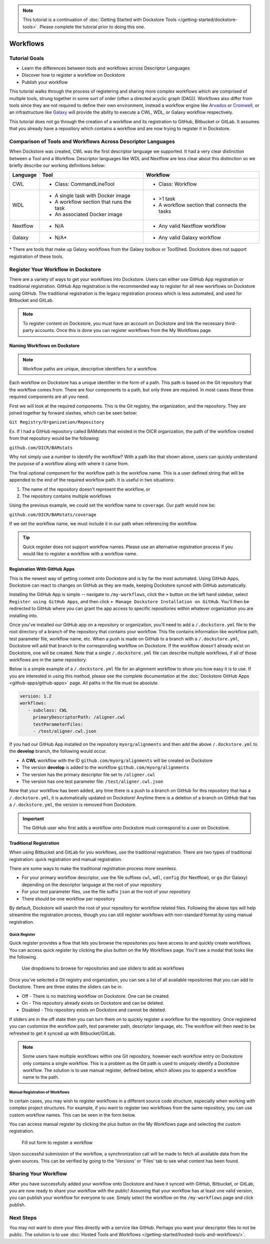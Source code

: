 .. note::
    This tutorial is a continuation of :doc:`Getting Started with Dockstore Tools </getting-started/dockstore-tools>`.
    Please complete the tutorial prior to doing this one.

Workflows
=========

Tutorial Goals
--------------


-  Learn the differences between tools and workflows across Descriptor
   Languages
-  Discover how to register a workflow on Dockstore
-  Publish your workflow

This tutorial walks through the process of registering and sharing more
complex workflows which are comprised of multiple tools, strung together in some
sort of order (often a directed acyclic graph (DAG)). Workflows also
differ from tools since they are not required to define their own
environment, instead a workflow engine like
`Arvados <https://arvados.org/>`__ or
`Cromwell <https://github.com/broadinstitute/cromwell>`__, or
an infrastructure like `Galaxy <https://usegalaxy.org/>`__ will provide
the ability to execute a CWL, WDL, or Galaxy workflow respectively.

This tutorial does not go through the creation of a workflow and its
registration to GitHub, Bitbucket or GitLab. It assumes that you already
have a repository which contains a workflow and are now trying to register
it in Dockstore.

Comparison of Tools and Workflows Across Descriptor Languages
-------------------------------------------------------------

When Dockstore was created, CWL was the first descriptor language we
supported. It had a very clear distinction between a Tool and a
Workflow. Descriptor languages like WDL and Nextflow are less clear
about this distinction so we briefly describe our working definitions
below:

+------------------------+------------------------------------------+-----------------------------------------------+
| Language               | Tool                                     | Workflow                                      |
+========================+==========================================+===============================================+
| CWL                    | - Class: CommandLineTool                 | - Class: Workflow                             |
+------------------------+------------------------------------------+-----------------------------------------------+
| WDL                    | - A single task with Docker image        | - >1 task                                     |
|                        | - A workflow section that runs the task  | - A workflow section that connects the tasks  |
|                        | - An associated Docker image             |                                               |
+------------------------+------------------------------------------+-----------------------------------------------+
| Nextflow               | - N/A                                    | - Any valid Nextflow workflow                 |
+------------------------+------------------------------------------+-----------------------------------------------+
| Galaxy                 | - N/A*                                   | - Any valid Galaxy workflow                   |
+------------------------+------------------------------------------+-----------------------------------------------+

\* There are tools that make up Galaxy workflows from the Galaxy toolbox or ToolShed.
Dockstore does not support registration of these tools.

Register Your Workflow in Dockstore
-----------------------------------
There are a variety of ways to get your workflows into Dockstore. Users can either
use GitHub App registration or traditional registration. GitHub App registration is the
recommended way to register for all new workflows on Dockstore using GitHub. The traditional registration
is the legacy registration process which is less automated, and used for Bitbucket and GitLab.

.. note:: To register content on Dockstore, you must have an account on Dockstore and
   link the necessary third-party accounts. Once this is done you can register
   workflows from the My Workflows page.


Naming Workflows on Dockstore
~~~~~~~~~~~~~~~~~~~~~~~~~~~~~

.. note:: Workflow paths are unique, descriptive identifiers for a workflow.

Each workflow on Dockstore has a unique identifier in the form of a path. This path is based on
the Git repository that the workflow comes from. There are four components to a path, but only
three are required. In most cases these three required components are all you need.

First we will look at the required components. This is the Git registry, the organization, and
the repository. They are joined together by forward slashes, which can be seen below:

``Git Registry/Organization/Repository``

Ex. If I had a GitHub repository called BAMstats that existed in the OICR organization, the path of
the workflow created from that repository would be the following:

``github.com/OICR/BAMstats``

Why not simply use a number to identify the workflow? With a path like that shown above, users
can quickly understand the purpose of a workflow along with where it came from.

The final optional component for the workflow path is the workflow name. This is a user defined
string that will be appended to the end of the required workflow path. It is useful in two situations:

1) The name of the repository doesn't represent the workflow, or
2) The repository contains multiple workflows

Using the previous example, we could set the workflow name to ``coverage``. Our path would now be:

``github.com/OICR/BAMstats/coverage``

If we set the workflow name, we must include it in our path when referencing the workflow.

.. tip:: Quick register does not support workflow names. Please use an alternative registration
   process if you would like to register a workflow with a workflow name.



.. _Registration With GitHub Apps:

Registration With GitHub Apps
~~~~~~~~~~~~~~~~~~~~~~~~~~~~~
This is the newest way of getting content onto Dockstore and is by far the most automated. Using
GitHub Apps, Dockstore can react to changes on GitHub as they are made, keeping Dockstore synced
with GitHub automatically.

Installing the GitHub App is simple -- navigate to ``/my-workflows``, click the ``+`` button on the left hand sidebar, select ``Register using GitHub Apps``, and then click
``+ Manage Dockstore Installation on GitHub``. You'll then be redirected to GitHub where you can grant the app access to specific repositories within whatever organization you are installing into.

.. image:: /assets/images/docs/add-workflow-button.png
   :width: 40 %

.. image:: /assets/images/docs/register-workflow-github-apps.png
   :width: 40 %

.. image:: /assets/images/docs/gh-app-reg-1.png
   :width: 40 %

   Install our GitHub App on either all repositories in an organization or on specific repositories

Once you've installed our GitHub app on a repository or organization, you'll need to add a ``/.dockstore.yml`` file to
the root directory of a branch of the repository that contains your workflow. This file contains information like
workflow path, test parameter file, workflow name, etc. When a push is made on GitHub to a branch
with a ``/.dockstore.yml``, Dockstore will add that branch to the corresponding workflow on Dockstore. If the
workflow doesn't already exist on Dockstore, one will be created. Note that a single ``/.dockstore.yml`` file can describe multiple workflows, if all of those workflows are in the same repository.

Below is a simple example of a ``/.dockstore.yml`` file
for an alignment workflow to show you how easy it is to use. If you are interested in using this method, please see the 
complete documentation at the :doc:`Dockstore GitHub Apps <github-apps/github-apps>` page. All paths in the file must be absolute.

.. code:: yaml

   version: 1.2
   workflows:
      - subclass: CWL
        primaryDescriptorPath: /aligner.cwl
        testParameterFiles:
        - /test/aligner.cwl.json

If you had our GitHub App installed on the repository ``myorg/alignments`` and then add the above ``/.dockstore.yml`` to the **develop** branch,
the following would occur.

* A **CWL** workflow with the ID ``github.com/myorg/alignments`` will be created on Dockstore
* The version **develop** is added to the workflow ``github.com/myorg/alignments``
* The version has the primary descriptor file set to ``/aligner.cwl``
* The version has one test parameter file: ``/test/aligner.cwl.json``

Now that your workflow has been added, any time there is a push to a branch on GitHub for this repository that has a ``/.dockstore.yml``,
it is automatically updated on Dockstore! Anytime there is a deletion of a branch on GitHub that has a ``/.dockstore.yml``, the version is
removed from Dockstore.

.. important:: The GitHub user who first adds a workflow onto Dockstore must correspond to a user on Dockstore.

.. seealso::
    - :doc:`Automatic Syncing with GitHub Apps and .dockstore.yml <github-apps/github-apps/>` - details on writing a .dockstore.yml file
    - :doc:`Migrating Your Existing Workflows <github-apps/migrating-workflows-to-github-apps>` - a tutorial on converting already registered workflows
    - :doc:`Troubleshooting and FAQ <github-apps/github-apps-troubleshooting-tips>` - tips on resolving Dockstore Github App issues.

Traditional Registration
~~~~~~~~~~~~~~~~~~~~~~~~
When using Bitbucket and GitLab for you workflows, use the traditional registration.
There are two types of traditional registration: quick registration and manual registration.

There are some ways to make the traditional registration process more seamless.

- For your primary workflow descriptor, use the file suffixes ``cwl``,
  ``wdl``, ``config`` (for Nextflow), or ``ga`` (for Galaxy) depending on the descriptor language
  at the root of your repository
- For your test parameter files, use the file suffix ``json`` at the root
  of your repository
- There should be one workflow per repository

By default, Dockstore will search the root of your repository for workflow
related files. Following the above tips will help streamline the registration
process, though you can still register workflows with non-standard format by
using manual registration.

Quick Register
^^^^^^^^^^^^^^^
Quick register provides a flow that lets you browse the repositories you
have access to and quickly create workflows. You can access 
quick register by clicking the plus button on the My Workflows page. You'll
see a modal that looks like the following.

.. figure:: /assets/images/docs/quick-register-step-2.png
   :alt: Quick Register

   Use dropdowns to browse for repositories and use sliders to add as workflows

Once you've selected a Git registry and organization, you can see a list of all
available repositories that you can add to Dockstore. There are three states
the sliders can be in.

- Off - There is no matching workflow on Dockstore. One can be created.
- On - This repository already exists on Dockstore and can be deleted.
- Disabled - This repository exists on Dockstore and cannot be deleted.

If sliders are in the off state then you can turn them on to quickly register
a workflow for the repository. Once registered you can customize the workflow
path, test parameter path, descriptor language, etc. The workflow will then need to
be refreshed to get it synced up with Bitbucket/GitLab.

.. note:: Some users have multiple workflows within one Git repository, however each
   workflow entry on Dockstore only contains a single workflow. This is
   a problem as the Git path is used to uniquely identify a Dockstore workflow.
   The solution is to use manual register, defined below, which allows you to append
   a workflow name to the path.

Manual Registration of Workflows
^^^^^^^^^^^^^^^^^^^^^^^^^^^^^^^^^
In certain cases, you may wish to register workflows in a different
source code structure, especially when working with complex project
structures. For example, if you want to register two workflows from the
same repository, you can use custom workflow names. This can be seen in the form below.

You can access manual register by clicking the plus button on the My
Workflows page and selecting the custom registration. 

.. figure:: /assets/images/docs/register_workflow_manual2.png
   :alt: Manual register

   Fill out form to register a workflow

Upon successful submission of the workflow, a
synchronization call will be made to fetch all available data from the
given sources. This can be verified by going to the 'Versions' or 'Files'
tab to see what content has been found.

Sharing Your Workflow
----------------------
After you have successfully added your workflow onto Dockstore and have it
synced with GitHub, Bitbucket, or GitLab, you are now ready to share your
workflow with the public! Assuming that your workflow has at least one valid
version, you can publish your workflow for everyone to use. Simply select the
workflow on the ``/my-workflows`` page and click publish.

Next Steps
----------

You may not want to store your files directly with a service like
GitHub. Perhaps you want your descriptor files to not be public. The
solution is to use :doc:`Hosted Tools and
Workflows </getting-started/hosted-tools-and-workflows/>`.

.. discourse::
    :topic_identifier: 1292
